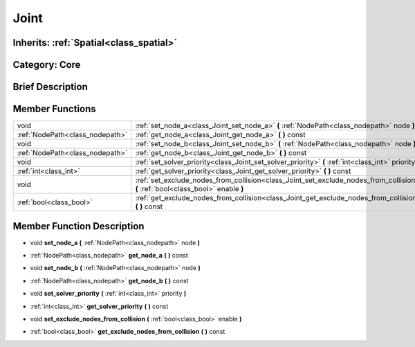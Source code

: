 .. _class_Joint:

Joint
=====

Inherits: :ref:`Spatial<class_spatial>`
---------------------------------------

Category: Core
--------------

Brief Description
-----------------



Member Functions
----------------

+----------------------------------+------------------------------------------------------------------------------------------------------------------------------------+
| void                             | :ref:`set_node_a<class_Joint_set_node_a>`  **(** :ref:`NodePath<class_nodepath>` node  **)**                                       |
+----------------------------------+------------------------------------------------------------------------------------------------------------------------------------+
| :ref:`NodePath<class_nodepath>`  | :ref:`get_node_a<class_Joint_get_node_a>`  **(** **)** const                                                                       |
+----------------------------------+------------------------------------------------------------------------------------------------------------------------------------+
| void                             | :ref:`set_node_b<class_Joint_set_node_b>`  **(** :ref:`NodePath<class_nodepath>` node  **)**                                       |
+----------------------------------+------------------------------------------------------------------------------------------------------------------------------------+
| :ref:`NodePath<class_nodepath>`  | :ref:`get_node_b<class_Joint_get_node_b>`  **(** **)** const                                                                       |
+----------------------------------+------------------------------------------------------------------------------------------------------------------------------------+
| void                             | :ref:`set_solver_priority<class_Joint_set_solver_priority>`  **(** :ref:`int<class_int>` priority  **)**                           |
+----------------------------------+------------------------------------------------------------------------------------------------------------------------------------+
| :ref:`int<class_int>`            | :ref:`get_solver_priority<class_Joint_get_solver_priority>`  **(** **)** const                                                     |
+----------------------------------+------------------------------------------------------------------------------------------------------------------------------------+
| void                             | :ref:`set_exclude_nodes_from_collision<class_Joint_set_exclude_nodes_from_collision>`  **(** :ref:`bool<class_bool>` enable  **)** |
+----------------------------------+------------------------------------------------------------------------------------------------------------------------------------+
| :ref:`bool<class_bool>`          | :ref:`get_exclude_nodes_from_collision<class_Joint_get_exclude_nodes_from_collision>`  **(** **)** const                           |
+----------------------------------+------------------------------------------------------------------------------------------------------------------------------------+

Member Function Description
---------------------------

.. _class_Joint_set_node_a:

- void  **set_node_a**  **(** :ref:`NodePath<class_nodepath>` node  **)**

.. _class_Joint_get_node_a:

- :ref:`NodePath<class_nodepath>`  **get_node_a**  **(** **)** const

.. _class_Joint_set_node_b:

- void  **set_node_b**  **(** :ref:`NodePath<class_nodepath>` node  **)**

.. _class_Joint_get_node_b:

- :ref:`NodePath<class_nodepath>`  **get_node_b**  **(** **)** const

.. _class_Joint_set_solver_priority:

- void  **set_solver_priority**  **(** :ref:`int<class_int>` priority  **)**

.. _class_Joint_get_solver_priority:

- :ref:`int<class_int>`  **get_solver_priority**  **(** **)** const

.. _class_Joint_set_exclude_nodes_from_collision:

- void  **set_exclude_nodes_from_collision**  **(** :ref:`bool<class_bool>` enable  **)**

.. _class_Joint_get_exclude_nodes_from_collision:

- :ref:`bool<class_bool>`  **get_exclude_nodes_from_collision**  **(** **)** const


